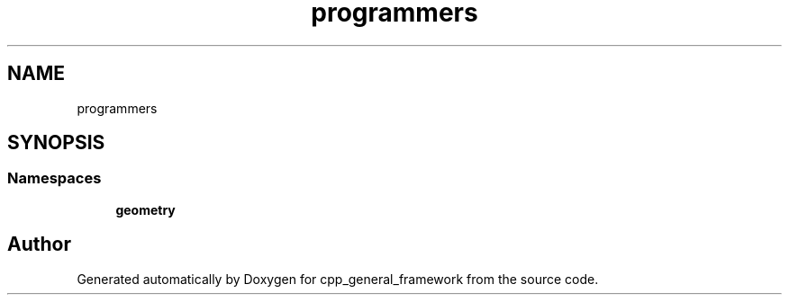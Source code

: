 .TH "programmers" 3 "Fri Dec 22 2023" "cpp_general_framework" \" -*- nroff -*-
.ad l
.nh
.SH NAME
programmers
.SH SYNOPSIS
.br
.PP
.SS "Namespaces"

.in +1c
.ti -1c
.RI " \fBgeometry\fP"
.br
.in -1c
.SH "Author"
.PP 
Generated automatically by Doxygen for cpp_general_framework from the source code\&.
